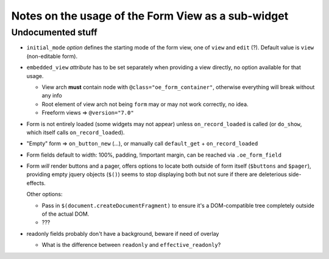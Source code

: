 Notes on the usage of the Form View as a sub-widget
===================================================

Undocumented stuff
------------------

* ``initial_mode`` *option* defines the starting mode of the form
  view, one of ``view`` and ``edit`` (?). Default value is ``view``
  (non-editable form).

* ``embedded_view`` *attribute* has to be set separately when
  providing a view directly, no option available for that usage.

  * View arch **must** contain node with
    ``@class="oe_form_container"``, otherwise everything will break
    without any info

  * Root element of view arch not being ``form`` may or may not work
    correctly, no idea.

  * Freeform views => ``@version="7.0"``

* Form is not entirely loaded (some widgets may not appear) unless
  ``on_record_loaded`` is called (or ``do_show``, which itself calls
  ``on_record_loaded``).

* "Empty" form => ``on_button_new`` (...), or manually call
  ``default_get`` + ``on_record_loaded``

* Form fields default to width: 100%, padding, !important margin, can
  be reached via ``.oe_form_field``

* Form *will* render buttons and a pager, offers options to locate
  both outside of form itself (``$buttons`` and ``$pager``), providing
  empty jquery objects (``$()``) seems to stop displaying both but not
  sure if there are deleterious side-effects.

  Other options:

  * Pass in ``$(document.createDocumentFragment)`` to ensure it's a
    DOM-compatible tree completely outside of the actual DOM.

  * ???

* readonly fields probably don't have a background, beware if need of
  overlay

  * What is the difference between ``readonly`` and
    ``effective_readonly``?
